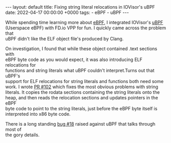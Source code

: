 #+STARTUP: showall indentX
#+STARTUP: hidestars
#+OPTIONS: num:nil tags:nil toc:nil timestamps:nil \n:t
#+BEGIN_EXPORT html
---
layout: default
title: Fixing string literal relocations in IOVisor's uBPF
date: 2022-04-17 00:00:00 +0000
tags:
 - eBPF
 - uBPF
---
#+END_EXPORT

While spending time learning more about [[https://en.wikipedia.org/wiki/Berkeley_Packet_Filter][eBPF]], I integrated IOVisor's [[https://github.com/iovisor/ubpf][uBPF]]
(Userspace eBPF) with FD.io VPP for fun. I quickly came across the problem that
uBPF didn't like the ELF object file's produced by Clang.

On investigation, I found that while these object contained .text sections with
eBPF byte code as you would expect, it was also introducing ELF relocations for
functions and string literals what uBPF couldn't interpret.Turns out that uBPF's
support for ELF relocations for string literals and functions both need some
work. I wrote [[https://github.com/iovisor/ubpf/pull/102][PR #102]] which fixes the most obvious problems with string
literals. It copies the rodata sections containing the string literals onto the
heap, and then reads the relocation sections and updates pointers in the eBPF
byte code to point to the string literals, just before the eBPF byte itself is
interpreted into x86 byte code.

There is a long standing [[https://github.com/iovisor/ubpf/issues/18][bug #18]] raised against uBPF that talks through most of
the gory details.

